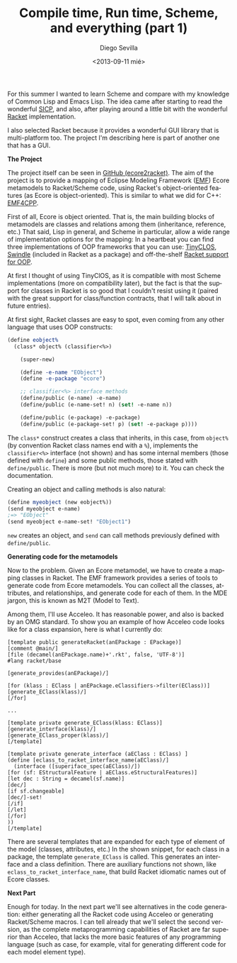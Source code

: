 #+TITLE:     Compile time, Run time, Scheme, and everything (part 1)
#+AUTHOR:    Diego Sevilla
#+EMAIL:     dsevilla@ditec.um.es
#+DATE:      <2013-09-11 mié>
#+DESCRIPTION:
#+KEYWORDS:  general lisp macros scheme
#+LANGUAGE:  en

For this summer I wanted to learn Scheme and compare with my knowledge
of Common Lisp and Emacs Lisp. The idea came after starting to read
the wonderful [[http://mitpress.mit.edu/sicp/][SICP]], and also, after
playing around a little bit with the wonderful
[[http://www.racket-lang.org][Racket]] implementation.

I also selected Racket because it provides a wonderful GUI library
that is multi-platform too. The project I'm describing here is part
of another one that has a GUI.

*The Project*

The project itself can be seen in
[[https://github.com/dsevilla/ecore2racket][GitHub (ecore2racket)]].
The aim of the project is to provide a mapping of Eclipse Modeling
Framework ([[http://www.eclipse.org/modeling/emf/][EMF]]) Ecore
metamodels to Racket/Scheme code, using Racket's object-oriented
features (as Ecore is object-oriented). This is similar to what we
did for C++: [[https://github.com/catedrasaes-umu/emf4cpp][EMF4CPP]].

First of all, Ecore is object oriented. That is, the main building
blocks of metamodels are classes and relations among them
(inheritance, reference, etc.) That said, Lisp in general, and Scheme
in particular, allow a wide range of implementation options for the
mapping: In a heartbeat you can find three implementations of OOP
frameworks that you can use:
[[http://community.schemewiki.org/?Tiny-CLOS][TinyCLOS]],
[[http://docs.racket-lang.org/swindle/][Swindle]] (included in Racket
as a package) and off-the-shelf
[[http://docs.racket-lang.org/reference/mzlib_class.html][Racket
support for OOP]].

At first I thought of using TinyClOS, as it is compatible with most
Scheme implementations (more on compatibility later), but the fact is
that the support for classes in Racket is so good that I couldn't
resist using it (paired with the great support for class/function
contracts, that I will talk about in future entries).

At first sight, Racket classes are easy to spot, even coming from any
other language that uses OOP constructs:

#+begin_src scheme
  (define eobject%
    (class* object% (classifier<%>)
  
      (super-new)
  
      (define -e-name "EObject")
      (define -e-package "ecore")
  
      ;; classifier<%> interface methods
      (define/public (e-name) -e-name)
      (define/public (e-name-set! n) (set! -e-name n))
  
      (define/public (e-package) -e-package)
      (define/public (e-package-set! p) (set! -e-package p))))
#+end_src

The =class*= construct creates a class that inherits, in this case,
from =object%= (by convention Racket class names end with a =%=),
implements the =classifier<%>= interface (not shown) and has some
internal members (those defined with =define=) and some public
methods, those stated with =define/public=. There is more (but not
much more) to it. You can check the documentation.

Creating an object and calling methods is also natural:

#+begin_src scheme
(define myeobject (new eobject%))
(send myeobject e-name)
;=> "EObject"
(send myeobject e-name-set! "EObject1")
#+end_src

=new= creates an object, and =send= can call methods previously
defined with =define/public=.

*Generating code for the metamodels*

Now to the problem. Given an Ecore metamodel, we have to create a
mapping classes in Racket. The EMF framework provides a series of
tools to generate code from Ecore metamodels. You can collect all the
classes, attributes, and relationships, and generate code for each of
them. In the MDE jargon, this is known as M2T (Model to Text).

Among them, I'll use Acceleo. It has reasonable power, and also is
backed by an OMG standard. To show you an example of how Acceleo code
looks like for a class expansion, here is what I currently do:

#+begin_src screen
[template public generateRacket(anEPackage : EPackage)]
[comment @main/]
[file (decamel(anEPackage.name)+'.rkt', false, 'UTF-8')]
#lang racket/base

[generate_provides(anEPackage)/]

[for (klass : EClass | anEPackage.eClassifiers->filter(EClass))]
[generate_EClass(klass)/]
[/for]

...

[template private generate_EClass(klass: EClass)]
[generate_interface(klass)/]
[generate_EClass_proper(klass)/]
[/template]

[template private generate_interface (aEClass : EClass) ]
(define [eclass_to_racket_interface_name(aEClass)/]
  (interface ([superiface_spec(aEClass)/])
[for (sf: EStructuralFeature | aEClass.eStructuralFeatures)]
[let dec : String = decamel(sf.name)]
[dec/]
[if sf.changeable]
[dec/]-set!
[/if]
[/let]
[/for]
))
[/template]
#+end_src

There are several templates that are expanded for each type of
element of the model (classes, attributes, etc.) In the shown
snippet, for each class in a package, the template =generate_EClass=
is called. This generates an interface and a class definition. There
are auxiliary functions not shown, like
=eclass_to_racket_interface_name=, that build Racket idiomatic names
out of Ecore classes.

*Next Part*

Enough for today. In the next part we'll see alternatives in the code
generation: either generating all the Racket code using Acceleo or
generating Racket/Scheme macros. I can tell already that we'll select
the second version, as the complete metaprogramming capabilities of
Racket are far superior than Acceleo, that lacks the more basic
features of any programming language (such as case, for example,
vital for generating different code for each model element type).
